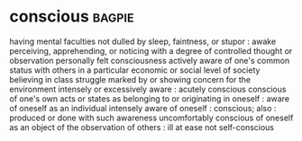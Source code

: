 * conscious :bagpie:
having mental faculties not dulled by sleep, faintness, or stupor : awake
perceiving, apprehending, or noticing with a degree of controlled thought or observation
personally felt
consciousness
actively aware of one's common status with others in a particular economic or social level of society
believing in class struggle
marked by or showing concern for the environment
intensely or excessively aware : acutely conscious
conscious of one's own acts or states as belonging to or originating in oneself : aware of oneself as an individual
intensely aware of oneself : conscious; also : produced or done with such awareness
uncomfortably conscious of oneself as an object of the observation of others : ill at ease
not self-conscious
